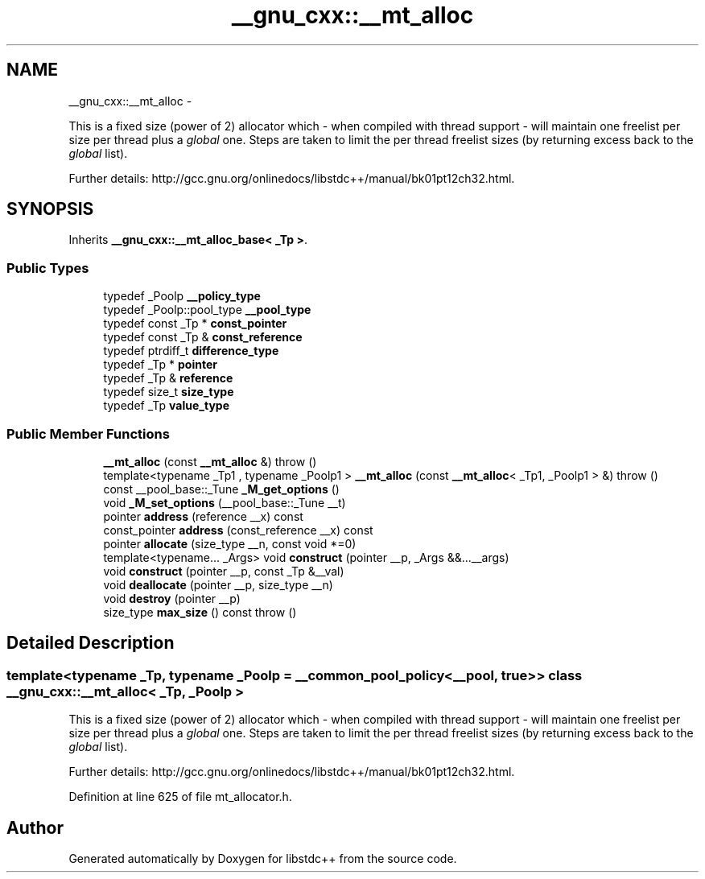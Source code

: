 .TH "__gnu_cxx::__mt_alloc" 3 "Sun Oct 10 2010" "libstdc++" \" -*- nroff -*-
.ad l
.nh
.SH NAME
__gnu_cxx::__mt_alloc \- 
.PP
This is a fixed size (power of 2) allocator which - when compiled with thread support - will maintain one freelist per size per thread plus a \fIglobal\fP one. Steps are taken to limit the per thread freelist sizes (by returning excess back to the \fIglobal\fP list).
.PP
Further details: http://gcc.gnu.org/onlinedocs/libstdc++/manual/bk01pt12ch32.html.  

.SH SYNOPSIS
.br
.PP
.PP
Inherits \fB__gnu_cxx::__mt_alloc_base< _Tp >\fP.
.SS "Public Types"

.in +1c
.ti -1c
.RI "typedef _Poolp \fB__policy_type\fP"
.br
.ti -1c
.RI "typedef _Poolp::pool_type \fB__pool_type\fP"
.br
.ti -1c
.RI "typedef const _Tp * \fBconst_pointer\fP"
.br
.ti -1c
.RI "typedef const _Tp & \fBconst_reference\fP"
.br
.ti -1c
.RI "typedef ptrdiff_t \fBdifference_type\fP"
.br
.ti -1c
.RI "typedef _Tp * \fBpointer\fP"
.br
.ti -1c
.RI "typedef _Tp & \fBreference\fP"
.br
.ti -1c
.RI "typedef size_t \fBsize_type\fP"
.br
.ti -1c
.RI "typedef _Tp \fBvalue_type\fP"
.br
.in -1c
.SS "Public Member Functions"

.in +1c
.ti -1c
.RI "\fB__mt_alloc\fP (const \fB__mt_alloc\fP &)  throw ()"
.br
.ti -1c
.RI "template<typename _Tp1 , typename _Poolp1 > \fB__mt_alloc\fP (const \fB__mt_alloc\fP< _Tp1, _Poolp1 > &)  throw ()"
.br
.ti -1c
.RI "const __pool_base::_Tune \fB_M_get_options\fP ()"
.br
.ti -1c
.RI "void \fB_M_set_options\fP (__pool_base::_Tune __t)"
.br
.ti -1c
.RI "pointer \fBaddress\fP (reference __x) const "
.br
.ti -1c
.RI "const_pointer \fBaddress\fP (const_reference __x) const "
.br
.ti -1c
.RI "pointer \fBallocate\fP (size_type __n, const void *=0)"
.br
.ti -1c
.RI "template<typename... _Args> void \fBconstruct\fP (pointer __p, _Args &&...__args)"
.br
.ti -1c
.RI "void \fBconstruct\fP (pointer __p, const _Tp &__val)"
.br
.ti -1c
.RI "void \fBdeallocate\fP (pointer __p, size_type __n)"
.br
.ti -1c
.RI "void \fBdestroy\fP (pointer __p)"
.br
.ti -1c
.RI "size_type \fBmax_size\fP () const   throw ()"
.br
.in -1c
.SH "Detailed Description"
.PP 

.SS "template<typename _Tp, typename _Poolp = __common_pool_policy<__pool,  true >> class __gnu_cxx::__mt_alloc< _Tp, _Poolp >"
This is a fixed size (power of 2) allocator which - when compiled with thread support - will maintain one freelist per size per thread plus a \fIglobal\fP one. Steps are taken to limit the per thread freelist sizes (by returning excess back to the \fIglobal\fP list).
.PP
Further details: http://gcc.gnu.org/onlinedocs/libstdc++/manual/bk01pt12ch32.html. 
.PP
Definition at line 625 of file mt_allocator.h.

.SH "Author"
.PP 
Generated automatically by Doxygen for libstdc++ from the source code.
